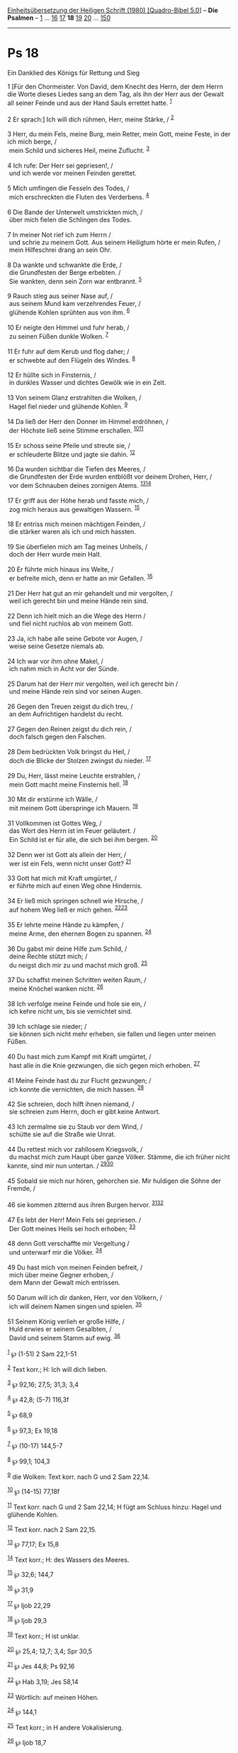 :PROPERTIES:
:ID:       53791796-dcde-41ae-a9ed-f8d0e3f1e5c2
:END:
<<navbar>>
[[../index.html][Einheitsübersetzung der Heiligen Schrift (1980)
[Quadro-Bibel 5.0]]] -- *Die Psalmen* -- [[file:Ps_1.html][1]] ...
[[file:Ps_16.html][16]] [[file:Ps_17.html][17]] *18*
[[file:Ps_19.html][19]] [[file:Ps_20.html][20]] ...
[[file:Ps_150.html][150]]

--------------

* Ps 18
  :PROPERTIES:
  :CUSTOM_ID: ps-18
  :END:

<<verses>>

<<v1>>
**** Ein Danklied des Königs für Rettung und Sieg
     :PROPERTIES:
     :CUSTOM_ID: ein-danklied-des-königs-für-rettung-und-sieg
     :END:
1 [Für den Chormeister. Von David, dem Knecht des Herrn, der dem Herrn
die Worte dieses Liedes sang an dem Tag, als ihn der Herr aus der Gewalt
all seiner Feinde und aus der Hand Sauls errettet hatte.
^{[[#fn1][1]]}\\
\\

<<v2>>
2 Er sprach:] Ich will dich rühmen, Herr, meine Stärke, /
^{[[#fn2][2]]}\\
\\

<<v3>>
3 Herr, du mein Fels, meine Burg, mein Retter, mein Gott, meine Feste,
in der ich mich berge, /\\
 mein Schild und sicheres Heil, meine Zuflucht. ^{[[#fn3][3]]}\\
\\

<<v4>>
4 Ich rufe: Der Herr sei gepriesen!, /\\
 und ich werde vor meinen Feinden gerettet.\\
\\

<<v5>>
5 Mich umfingen die Fesseln des Todes, /\\
 mich erschreckten die Fluten des Verderbens. ^{[[#fn4][4]]}\\
\\

<<v6>>
6 Die Bande der Unterwelt umstrickten mich, /\\
 über mich fielen die Schlingen des Todes.\\
\\

<<v7>>
7 In meiner Not rief ich zum Herrn /\\
 und schrie zu meinem Gott. Aus seinem Heiligtum hörte er mein Rufen,
/\\
 mein Hilfeschrei drang an sein Ohr.\\
\\

<<v8>>
8 Da wankte und schwankte die Erde, /\\
 die Grundfesten der Berge erbebten. /\\
 Sie wankten, denn sein Zorn war entbrannt. ^{[[#fn5][5]]}\\
\\

<<v9>>
9 Rauch stieg aus seiner Nase auf, /\\
 aus seinem Mund kam verzehrendes Feuer, /\\
 glühende Kohlen sprühten aus von ihm. ^{[[#fn6][6]]}\\
\\

<<v10>>
10 Er neigte den Himmel und fuhr herab, /\\
 zu seinen Füßen dunkle Wolken. ^{[[#fn7][7]]}\\
\\

<<v11>>
11 Er fuhr auf dem Kerub und flog daher; /\\
 er schwebte auf den Flügeln des Windes. ^{[[#fn8][8]]}\\
\\

<<v12>>
12 Er hüllte sich in Finsternis, /\\
 in dunkles Wasser und dichtes Gewölk wie in ein Zelt.\\
\\

<<v13>>
13 Von seinem Glanz erstrahlten die Wolken, /\\
 Hagel fiel nieder und glühende Kohlen. ^{[[#fn9][9]]}\\
\\

<<v14>>
14 Da ließ der Herr den Donner im Himmel erdröhnen, /\\
 der Höchste ließ seine Stimme erschallen.
^{[[#fn10][10]][[#fn11][11]]}\\
\\

<<v15>>
15 Er schoss seine Pfeile und streute sie, /\\
 er schleuderte Blitze und jagte sie dahin. ^{[[#fn12][12]]}\\
\\

<<v16>>
16 Da wurden sichtbar die Tiefen des Meeres, /\\
 die Grundfesten der Erde wurden entblößt vor deinem Drohen, Herr, /\\
 vor dem Schnauben deines zornigen Atems.
^{[[#fn13][13]][[#fn14][14]]}\\
\\

<<v17>>
17 Er griff aus der Höhe herab und fasste mich, /\\
 zog mich heraus aus gewaltigen Wassern. ^{[[#fn15][15]]}\\
\\

<<v18>>
18 Er entriss mich meinen mächtigen Feinden, /\\
 die stärker waren als ich und mich hassten.\\
\\

<<v19>>
19 Sie überfielen mich am Tag meines Unheils, /\\
 doch der Herr wurde mein Halt.\\
\\

<<v20>>
20 Er führte mich hinaus ins Weite, /\\
 er befreite mich, denn er hatte an mir Gefallen. ^{[[#fn16][16]]}\\
\\

<<v21>>
21 Der Herr hat gut an mir gehandelt und mir vergolten, /\\
 weil ich gerecht bin und meine Hände rein sind.\\
\\

<<v22>>
22 Denn ich hielt mich an die Wege des Herrn /\\
 und fiel nicht ruchlos ab von meinem Gott.\\
\\

<<v23>>
23 Ja, ich habe alle seine Gebote vor Augen, /\\
 weise seine Gesetze niemals ab.\\
\\

<<v24>>
24 Ich war vor ihm ohne Makel, /\\
 ich nahm mich in Acht vor der Sünde.\\
\\

<<v25>>
25 Darum hat der Herr mir vergolten, weil ich gerecht bin /\\
 und meine Hände rein sind vor seinen Augen.\\
\\

<<v26>>
26 Gegen den Treuen zeigst du dich treu, /\\
 an dem Aufrichtigen handelst du recht.\\
\\

<<v27>>
27 Gegen den Reinen zeigst du dich rein, /\\
 doch falsch gegen den Falschen.\\
\\

<<v28>>
28 Dem bedrückten Volk bringst du Heil, /\\
 doch die Blicke der Stolzen zwingst du nieder. ^{[[#fn17][17]]}\\
\\

<<v29>>
29 Du, Herr, lässt meine Leuchte erstrahlen, /\\
 mein Gott macht meine Finsternis hell. ^{[[#fn18][18]]}\\
\\

<<v30>>
30 Mit dir erstürme ich Wälle, /\\
 mit meinem Gott überspringe ich Mauern. ^{[[#fn19][19]]}\\
\\

<<v31>>
31 Vollkommen ist Gottes Weg, /\\
 das Wort des Herrn ist im Feuer geläutert. /\\
 Ein Schild ist er für alle, die sich bei ihm bergen. ^{[[#fn20][20]]}\\
\\

<<v32>>
32 Denn wer ist Gott als allein der Herr, /\\
 wer ist ein Fels, wenn nicht unser Gott? ^{[[#fn21][21]]}\\
\\

<<v33>>
33 Gott hat mich mit Kraft umgürtet, /\\
 er führte mich auf einen Weg ohne Hindernis.\\
\\

<<v34>>
34 Er ließ mich springen schnell wie Hirsche, /\\
 auf hohem Weg ließ er mich gehen. ^{[[#fn22][22]][[#fn23][23]]}\\
\\

<<v35>>
35 Er lehrte meine Hände zu kämpfen, /\\
 meine Arme, den ehernen Bogen zu spannen. ^{[[#fn24][24]]}\\
\\

<<v36>>
36 Du gabst mir deine Hilfe zum Schild, /\\
 deine Rechte stützt mich; /\\
 du neigst dich mir zu und machst mich groß. ^{[[#fn25][25]]}\\
\\

<<v37>>
37 Du schaffst meinen Schritten weiten Raum, /\\
 meine Knöchel wanken nicht. ^{[[#fn26][26]]}\\
\\

<<v38>>
38 Ich verfolge meine Feinde und hole sie ein, /\\
 ich kehre nicht um, bis sie vernichtet sind.\\
\\

<<v39>>
39 Ich schlage sie nieder; /\\
 sie können sich nicht mehr erheben, sie fallen und liegen unter meinen
Füßen.\\
\\

<<v40>>
40 Du hast mich zum Kampf mit Kraft umgürtet, /\\
 hast alle in die Knie gezwungen, die sich gegen mich erhoben.
^{[[#fn27][27]]}\\
\\

<<v41>>
41 Meine Feinde hast du zur Flucht gezwungen; /\\
 ich konnte die vernichten, die mich hassen. ^{[[#fn28][28]]}\\
\\

<<v42>>
42 Sie schreien, doch hilft ihnen niemand, /\\
 sie schreien zum Herrn, doch er gibt keine Antwort.\\
\\

<<v43>>
43 Ich zermalme sie zu Staub vor dem Wind, /\\
 schütte sie auf die Straße wie Unrat.\\
\\

<<v44>>
44 Du rettest mich vor zahllosem Kriegsvolk, /\\
 du machst mich zum Haupt über ganze Völker. Stämme, die ich früher
nicht kannte, sind mir nun untertan. / ^{[[#fn29][29]][[#fn30][30]]}\\
\\

<<v45>>
45 Sobald sie mich nur hören, gehorchen sie. Mir huldigen die Söhne der
Fremde, /\\
\\

<<v46>>
46 sie kommen zitternd aus ihren Burgen hervor.
^{[[#fn31][31]][[#fn32][32]]}\\
\\

<<v47>>
47 Es lebt der Herr! Mein Fels sei gepriesen. /\\
 Der Gott meines Heils sei hoch erhoben; ^{[[#fn33][33]]}\\
\\

<<v48>>
48 denn Gott verschaffte mir Vergeltung /\\
 und unterwarf mir die Völker. ^{[[#fn34][34]]}\\
\\

<<v49>>
49 Du hast mich von meinen Feinden befreit, /\\
 mich über meine Gegner erhoben, /\\
 dem Mann der Gewalt mich entrissen.\\
\\

<<v50>>
50 Darum will ich dir danken, Herr, vor den Völkern, /\\
 ich will deinem Namen singen und spielen. ^{[[#fn35][35]]}\\
\\

<<v51>>
51 Seinem König verlieh er große Hilfe, /\\
 Huld erwies er seinem Gesalbten, /\\
 David und seinem Stamm auf ewig. ^{[[#fn36][36]]}\\
\\

^{[[#fnm1][1]]} ℘ (1-51) 2 Sam 22,1-51

^{[[#fnm2][2]]} Text korr.; H: Ich will dich lieben.

^{[[#fnm3][3]]} ℘ 92,16; 27,5; 31,3; 3,4

^{[[#fnm4][4]]} ℘ 42,8; (5-7) 116,3f

^{[[#fnm5][5]]} ℘ 68,9

^{[[#fnm6][6]]} ℘ 97,3; Ex 19,18

^{[[#fnm7][7]]} ℘ (10-17) 144,5-7

^{[[#fnm8][8]]} ℘ 99,1; 104,3

^{[[#fnm9][9]]} die Wolken: Text korr. nach G und 2 Sam 22,14.

^{[[#fnm10][10]]} ℘ (14-15) 77,18f

^{[[#fnm11][11]]} Text korr. nach G und 2 Sam 22,14; H fügt am Schluss
hinzu: Hagel und glühende Kohlen.

^{[[#fnm12][12]]} Text korr. nach 2 Sam 22,15.

^{[[#fnm13][13]]} ℘ 77,17; Ex 15,8

^{[[#fnm14][14]]} Text korr.; H: des Wassers des Meeres.

^{[[#fnm15][15]]} ℘ 32,6; 144,7

^{[[#fnm16][16]]} ℘ 31,9

^{[[#fnm17][17]]} ℘ Ijob 22,29

^{[[#fnm18][18]]} ℘ Ijob 29,3

^{[[#fnm19][19]]} Text korr.; H ist unklar.

^{[[#fnm20][20]]} ℘ 25,4; 12,7; 3,4; Spr 30,5

^{[[#fnm21][21]]} ℘ Jes 44,8; Ps 92,16

^{[[#fnm22][22]]} ℘ Hab 3,19; Jes 58,14

^{[[#fnm23][23]]} Wörtlich: auf meinen Höhen.

^{[[#fnm24][24]]} ℘ 144,1

^{[[#fnm25][25]]} Text korr.; in H andere Vokalisierung.

^{[[#fnm26][26]]} ℘ Ijob 18,7

^{[[#fnm27][27]]} alle: ergänzt nach G.

^{[[#fnm28][28]]} ℘ 21,13

^{[[#fnm29][29]]} ℘ 2,8

^{[[#fnm30][30]]} Text leicht korr.

^{[[#fnm31][31]]} ℘ Mi 7,17

^{[[#fnm32][32]]} Text korr.; in H geht eine zusätzliche Verszeile (46a)
voraus: Die Söhne der Fremde verschmachten und kommen.

^{[[#fnm33][33]]} ℘ 92,16

^{[[#fnm34][34]]} ℘ 144,2

^{[[#fnm35][35]]} ℘ 108,4; 7,18; Röm 15,9

^{[[#fnm36][36]]} ℘ 20,7; 89,29f; 144,10
